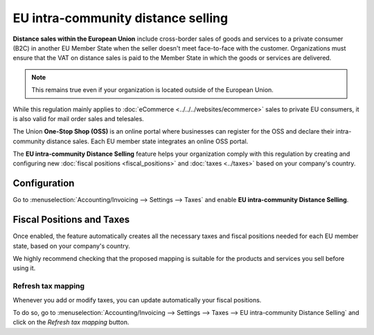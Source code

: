 ===================================
EU intra-community distance selling
===================================

**Distance sales within the European Union** include cross-border sales of goods and services to a
private consumer (B2C) in another EU Member State when the seller doesn't meet face-to-face with the
customer. Organizations must ensure that the VAT on distance sales is paid to the Member State in
which the goods or services are delivered.

.. note::
   This remains true even if your organization is located outside of the European Union.

While this regulation mainly applies to :doc:`eCommerce <../../../websites/ecommerce>` sales to
private EU consumers, it is also valid for mail order sales and telesales.

The Union **One-Stop Shop (OSS)** is an online portal where businesses can register for the OSS and
declare their intra-community distance sales. Each EU member state integrates an online OSS portal.

The **EU intra-community Distance Selling** feature helps your organization comply with this
regulation by creating and configuring new :doc:`fiscal positions <fiscal_positions>` and
:doc:`taxes <../taxes>` based on your company's country.

.. seealso::
   - `European Commission: OSS | Taxation and Customs Union
     <https://ec.europa.eu/taxation_customs/business/vat/oss_en>`_

.. _eu_distance_selling/configuration:

Configuration
=============

Go to :menuselection:`Accounting/Invoicing --> Settings --> Taxes` and enable **EU intra-community
Distance Selling**.

.. image:: eu_distance_selling/enable-feature.png
   :align: center
   :alt: EU intra-community Distance Selling feature in Odoo Accounting settings

.. _eu_distance_selling/taxes:

Fiscal Positions and Taxes
==========================

Once enabled, the feature automatically creates all the necessary taxes and fiscal positions needed
for each EU member state, based on your company's country.

We highly recommend checking that the proposed mapping is suitable for the products and services you
sell before using it.

.. _eu_distance_selling/refresh-mapping:

Refresh tax mapping
-------------------

Whenever you add or modify taxes, you can update automatically your fiscal positions.

To do so, go to :menuselection:`Accounting/Invoicing --> Settings --> Taxes --> EU intra-community
Distance Selling` and click on the *Refresh tax mapping* button.

.. seealso::
   - :doc:`fiscal_positions`
   - :doc:`../taxes`
